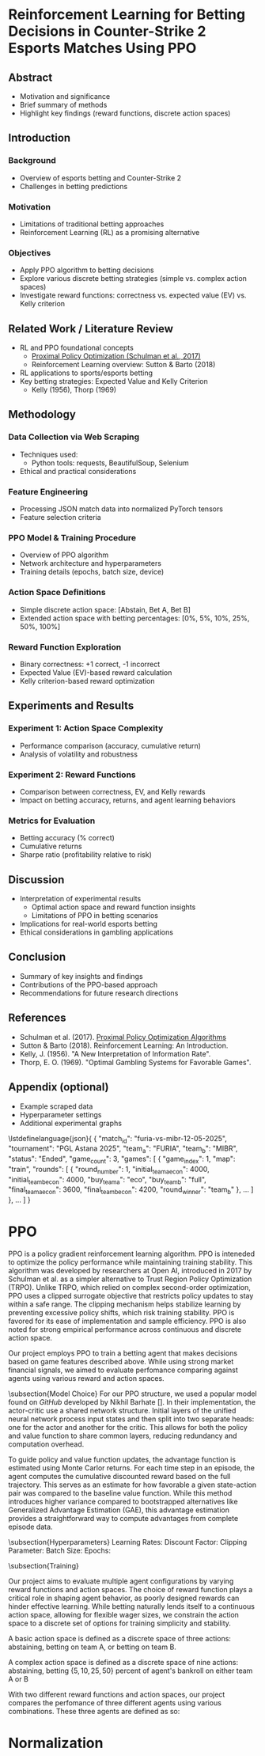 * Reinforcement Learning for Betting Decisions in Counter-Strike 2 Esports Matches Using PPO

** Abstract
  - Motivation and significance
  - Brief summary of methods
  - Highlight key findings (reward functions, discrete action spaces)

** Introduction
*** Background
    - Overview of esports betting and Counter-Strike 2
    - Challenges in betting predictions

*** Motivation
    - Limitations of traditional betting approaches
    - Reinforcement Learning (RL) as a promising alternative

*** Objectives
    - Apply PPO algorithm to betting decisions
    - Explore various discrete betting strategies (simple vs. complex action spaces)
    - Investigate reward functions: correctness vs. expected value (EV) vs. Kelly criterion

** Related Work / Literature Review
  - RL and PPO foundational concepts
    - [[https://arxiv.org/abs/1707.06347][Proximal Policy Optimization (Schulman et al., 2017)]]
    - Reinforcement Learning overview: Sutton & Barto (2018)
  - RL applications to sports/esports betting
  - Key betting strategies: Expected Value and Kelly Criterion
    - Kelly (1956), Thorp (1969)

** Methodology
*** Data Collection via Web Scraping
- Techniques used:
  - Python tools: requests, BeautifulSoup, Selenium
- Ethical and practical considerations

*** Feature Engineering
- Processing JSON match data into normalized PyTorch tensors
- Feature selection criteria

*** PPO Model & Training Procedure
- Overview of PPO algorithm
- Network architecture and hyperparameters
- Training details (epochs, batch size, device)

*** Action Space Definitions
- Simple discrete action space: [Abstain, Bet A, Bet B]
- Extended action space with betting percentages: [0%, 5%, 10%, 25%, 50%, 100%]

*** Reward Function Exploration
- Binary correctness: +1 correct, -1 incorrect
- Expected Value (EV)-based reward calculation
- Kelly criterion-based reward optimization

** Experiments and Results
*** Experiment 1: Action Space Complexity
- Performance comparison (accuracy, cumulative return)
- Analysis of volatility and robustness

*** Experiment 2: Reward Functions
- Comparison between correctness, EV, and Kelly rewards
- Impact on betting accuracy, returns, and agent learning behaviors

*** Metrics for Evaluation
- Betting accuracy (% correct)
- Cumulative returns
- Sharpe ratio (profitability relative to risk)

** Discussion
- Interpretation of experimental results
  - Optimal action space and reward function insights
  - Limitations of PPO in betting scenarios
- Implications for real-world esports betting
- Ethical considerations in gambling applications

** Conclusion
- Summary of key insights and findings
- Contributions of the PPO-based approach
- Recommendations for future research directions

** References
- Schulman et al. (2017). [[https://arxiv.org/abs/1707.06347][Proximal Policy Optimization Algorithms]]
- Sutton & Barto (2018). Reinforcement Learning: An Introduction.
- Kelly, J. (1956). "A New Interpretation of Information Rate".
- Thorp, E. O. (1969). "Optimal Gambling Systems for Favorable Games".

** Appendix (optional)
- Example scraped data
- Hyperparameter settings
- Additional experimental graphs

\lstdefinelanguage{json}{
{
  "match_id": "furia-vs-mibr-12-05-2025",
  "tournament": "PGL Astana 2025",
  "team_a": "FURIA",
  "team_b": "MIBR",
  "status": "Ended",
  "game_count": 3,
  "games": [
    {
      "game_index": 1,
      "map": "train",
      "rounds": [
        {
          "round_number": 1,
          "initial_team_a_econ": 4000,
          "initial_team_b_econ": 4000,
          "buy_team_a": "eco",
          "buy_team_b": "full",
          "final_team_a_econ": 3600,
          "final_team_b_econ": 4200,
          "round_winner": "team_b"
        },
        ...
      ]
    },
    ...
  ]
}


* PPO

PPO is a policy gradient reinforcement learning algorithm. PPO is inteneded to optimize the policy performance while maintaining training stability. This algorithm was developed by researchers at Open AI, introduced in 2017 by Schulman et al. as a simpler alternative to Trust Region Policy Optimization (TRPO). Unlike TRPO, which relied on complex second-order optimization, PPO uses a clipped surrogate objective that restricts policy updates to stay within a safe range. The clipping mechanism helps stabilize learning by preventing excessive policy shifts, which risk training stability. PPO is favored for its ease of implementation and sample efficiency. PPO is also noted for strong empirical performance across continuous and discrete action space.

   Our project employs PPO to train a betting agent that makes decisions based on game features described above. While using strong market financial signals, we aimed to evaluate perfomance comparing against agents using various reward and action spaces.

\subsection{Model Choice}
   For our PPO structure, we used a popular model found on \textit{GitHub} developed by Nikhil Barhate []. In their implementation, the actor-critic use a shared network structure. Initial layers of the unified neural network process input states and then split into two separate heads: one for the actor and another for the critic. This allows for both the policy and value function to share common layers, reducing redundancy and computation overhead.

   To guide policy and value function updates, the advantage function is estimated using Monte Carlor returns. For each time step in an episode, the agent computes the cumulative discounted reward based on the full trajectory. This serves as an estimate for how favorable a given state-action pair was compared to the baseline value function. While this method introduces higher variance compared to bootstrapped alternatives like Generalized Advantage Estimation (GAE), this advantage estimation provides a straightforward way to compute advantages from complete episode data. 

\subsection{Hyperparameters}
Learning Rates: 
Discount Factor:
Clipping Parameter:
  Batch Size:
  Epochs:

\subsection{Training}



Our project aims to evaluate multiple agent configurations by varying reward functions and action spaces. The choice of reward function plays a critical role in shaping agent behavior, as poorly designed rewards can hinder effective learning. While betting naturally lends itself to a continuous action space, allowing for flexible wager sizes, we constrain the action space to a discrete set of options for training simplicity and stability.

  A basic action space is defined as a discrete space of three actions: abstaining, betting on team A, or betting on team B.

  A complex action space is defined as a discrete space of nine actions: abstaining, betting $\{5, 10, 25, 50\}$ percent of agent's bankroll on either team A or B

  With two different reward functions and action spaces, our project compares the perfomance of three different agents using various combinations. These three agents are defined as so: 


* Normalization
